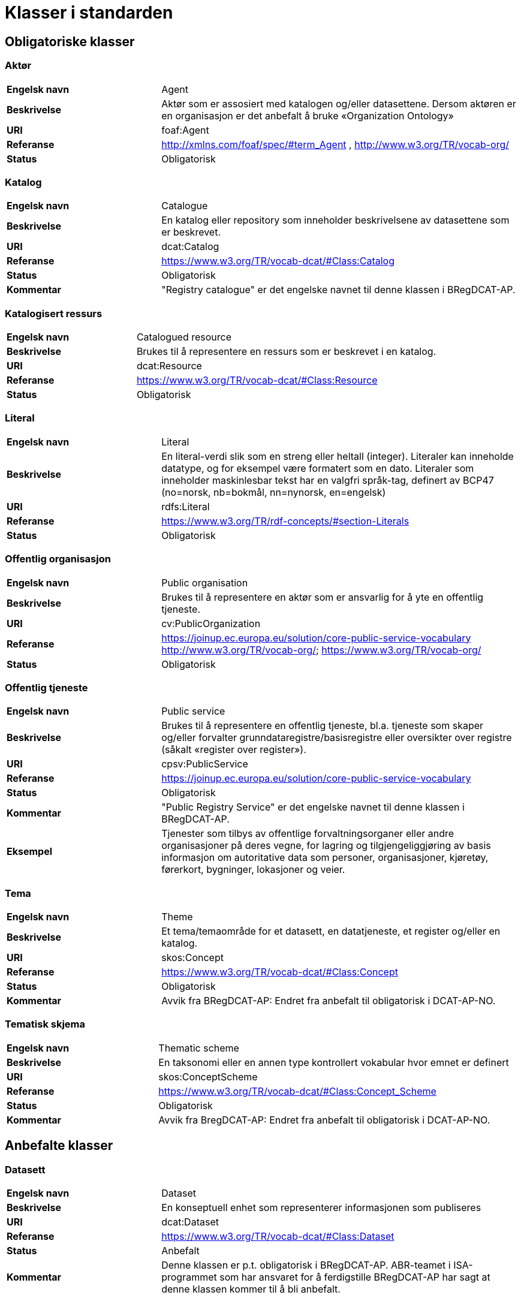 = Klasser i standarden

== Obligatoriske klasser

=== Aktør [[klasse-aktor]]

[cols="30s,70d"]
|===
| Engelsk navn | Agent
| Beskrivelse | Aktør som er assosiert med katalogen og/eller datasettene. Dersom aktøren er en organisasjon er det anbefalt å bruke «Organization Ontology»
| URI | foaf:Agent
| Referanse | http://xmlns.com/foaf/spec/#term_Agent , http://www.w3.org/TR/vocab-org/
| Status | Obligatorisk
|===

=== Katalog [[klasse-katalog]]

[cols="30s,70d"]
|===
| Engelsk navn | Catalogue
| Beskrivelse | En katalog eller repository som inneholder beskrivelsene av datasettene som er beskrevet.
| URI | dcat:Catalog
| Referanse | https://www.w3.org/TR/vocab-dcat/#Class:Catalog
| Status | Obligatorisk
|Kommentar| "Registry catalogue" er det engelske navnet til denne klassen i BRegDCAT-AP.
|===

=== Katalogisert ressurs [[klasse-katalogisert-ressurs]]

[cols="30s,70d"]
|===
| Engelsk navn | Catalogued resource
| Beskrivelse | Brukes til å representere en ressurs som er beskrevet i en katalog.
| URI | dcat:Resource
| Referanse | https://www.w3.org/TR/vocab-dcat/#Class:Resource
| Status | Obligatorisk
|===

=== Literal [[klasse-literal]]

[cols="30s,70d"]
|===
| Engelsk navn | Literal
| Beskrivelse | En literal-verdi slik som en streng eller heltall (integer). Literaler kan inneholde datatype, og for eksempel være formatert som en dato. Literaler som inneholder maskinlesbar tekst har en valgfri språk-tag, definert av BCP47 (no=norsk, nb=bokmål, nn=nynorsk, en=engelsk)
| URI | rdfs:Literal
| Referanse | https://www.w3.org/TR/rdf-concepts/#section-Literals
| Status | Obligatorisk
|===

=== Offentlig organisasjon [[klasse-offentlig-organisasjon]]

[cols="30s,70d"]
|===
| Engelsk navn | Public organisation
| Beskrivelse | Brukes til å representere en aktør som er ansvarlig for å yte en offentlig tjeneste.
| URI | cv:PublicOrganization
| Referanse | https://joinup.ec.europa.eu/solution/core-public-service-vocabulary
http://www.w3.org/TR/vocab-org/; https://www.w3.org/TR/vocab-org/
| Status | Obligatorisk
|===

=== Offentlig tjeneste [[klasse-offentlig-tjeneste]]

[cols="30s,70d"]
|===
| Engelsk navn | Public service
| Beskrivelse | Brukes til å representere en offentlig tjeneste, bl.a. tjeneste som skaper og/eller forvalter grunndataregistre/basisregistre eller oversikter over registre (såkalt «register over register»).
| URI | cpsv:PublicService
| Referanse | https://joinup.ec.europa.eu/solution/core-public-service-vocabulary
| Status | Obligatorisk
|Kommentar| "Public Registry Service" er det engelske navnet til denne klassen i BRegDCAT-AP.
|Eksempel| Tjenester som tilbys av offentlige forvaltningsorganer eller andre organisasjoner på deres vegne, for lagring og tilgjengeliggjøring av basis informasjon om autoritative data som personer, organisasjoner, kjøretøy, førerkort, bygninger, lokasjoner og veier.
|===

=== Tema [[klasse-tema]]

[cols="30s,70d"]
|===
| Engelsk navn | Theme
| Beskrivelse | Et tema/temaområde for et datasett, en datatjeneste, et register og/eller en katalog.
| URI | skos:Concept
| Referanse | https://www.w3.org/TR/vocab-dcat/#Class:Concept
| Status | Obligatorisk
|Kommentar | Avvik fra BRegDCAT-AP: Endret fra anbefalt til obligatorisk i DCAT-AP-NO.
|===

=== Tematisk skjema [[klasse-tematisk-skjema]]

[cols="30s,70d"]
|===
| Engelsk navn | Thematic scheme
| Beskrivelse | En taksonomi eller en annen type kontrollert vokabular hvor emnet er definert
| URI | skos:ConceptScheme
| Referanse | https://www.w3.org/TR/vocab-dcat/#Class:Concept_Scheme
| Status | Obligatorisk
| Kommentar| Avvik fra BregDCAT-AP: Endret fra anbefalt til obligatorisk i DCAT-AP-NO.
|===

== Anbefalte klasser

=== Datasett [[klasse-datasett]]

[cols="30s,70d"]
|===
|Engelsk navn | Dataset
|Beskrivelse | En konseptuell enhet som representerer informasjonen som publiseres
|URI | dcat:Dataset
|Referanse | https://www.w3.org/TR/vocab-dcat/#Class:Dataset
| Status | Anbefalt
| Kommentar| Denne klassen er p.t. obligatorisk i BRegDCAT-AP. ABR-teamet i ISA-programmet som har ansvaret for å ferdigstille BRegDCAT-AP har sagt at denne klassen kommer til å bli anbefalt.
|===

=== Distribusjon [[klasse-distribusjon]]

[cols="30s,70d"]
|===
| Engelsk navn | Distribution
| Beskrivelse | En fysisk utførelse av datasettet i et bestemt format.
| URI | dcat:Distribution
| Referanse | https://www.w3.org/TR/vocab-dcat/#Class:Distribution
| Status | Anbefalt
|===

=== Lisensdokument [[klasse-lisensdokument]]

[cols="30s,70d"]
|===
| Engelsk navn | License document
| Beskrivelse | Et juridisk dokument som gir offisiell tillatelse til å gjøre noe med en ressurs.
| URI | dct:LicenseDocument
| Referanse | http://dublincore.org/documents/2012/06/14/dcmi-terms/?v=terms#LicenseDocument
| Status | Anbefalt
|===

=== Regel [[klasse-regel]]

[cols="30s,70d"]
|===
| Engelsk navn | Rule
| Beskrivelse | Brukes til å representere regler/dokumenter som setter spesifikke retningslinjer eller prosedyrer som skal følges av en offentlig tjeneste, en datatjeneste, et datasett osv. Det kan inkludere krav til informasjon som forvaltes og tjenester som tilbys av et offentlig basisregister.
| URI | cpsv:Rule
| Referanse | https://joinup.ec.europa.eu/solution/core-public-service-vocabulary
| Status | Anbefalt
|===

=== Regulativ ressurs [[klasse-regulativ-ressurs]]

[cols="30s,70d"]
|===
| Engelsk navn | Legal resource
| Beskrivelse | Brukes til å representere regelverk, policy, retningslinjer og ulike reguleringer som regulerer forvaltningen av en datatjeneste, et datasett eller en offentlig tjeneste.
| URI | eli:LegalResource
| Referanse | https://publications.europa.eu/en/publication-detail/-/publication/8159b75d-5efc-11e8-ab9c-01aa75ed71a1
| Status | Anbefalt
|===


== Valgfrie klasser

=== Datastrukturdefinisjon [[klasse-datastrukturdefinisjon]]

[cols="30s,70d"]
|===
| Engelsk navn | Data structure definition
| Beskrivelse | Brukes til å representere modellen som definerer strukturen i et datasett, dvs. mål, dimensjoner og attributter.
| URI | qb:DataStructureDefinition
| Referanse | https://www.w3.org/TR/vocab-data-cube/#dfn-qb-datastructuredefinition
| Status | Valgfri
| Kommentar a| WARNING: I skrivende stund pågår det en diskusjon i ABR-arbeidsgruppen i ISA-programmet, om man skal bruke Data Cube Vocabulary som denne klassen er hentet fra.
|===

=== Datatjeneste [[klasse-datatjeneste]]

[cols="30s,70d"]
|===
| Engelsk navn | Data service
| Beskrivelse | En samling av operasjoner som gir tilgang til ett eller flere datasett eller databehandlingsfunksjoner.
| URI | dcat:DataService
| Referanse | https://www.w3.org/TR/vocab-dcat/#Class:Data_Service
| Status | Valgfri
|===

=== Dokument  [[klasse-dokument]]

[cols="30s,70d"]
|===
| Engelsk navn | Document
| Beskrivelse | En tekstlig ressurs beregnet på mennesker som inneholder informasjon. For eksempel en nettside om et datasett.
| URI | foaf:Document
| Referanse | http://xmlns.com/foaf/spec/#term_Document
| Status | Valgfri
|===

=== Frekvens [[klasse-frekvens]]

[cols="30s,70d"]
|===
| Engelsk navn | Frequency
| Beskrivelse | Hvor ofte noe skjer, for eksempel publisering av et datasett.
| URI | dct:Frequency
| Referanse | http://dublincore.org/documents/dcmi-terms/#terms-Frequency
| Status | Valgfri
|===

=== Identifikator [[klasse-identifikator]]

[cols="30s,70d"]
|===
| Engelsk navn | Identifier
| Beskrivelse | En identifikator i en bestemt kontekst, bestående av strengen som er identifikatoren; en valgfri identifikator for identifikatorsystemet; en valgfri identifikator for versjonen av identifikatorsystemet; en valgfri identifikator for etaten som administrerer identifikatorsystemet
| URI | adms:Identifier
| Referanse | http://www.w3.org/TR/vocab-adms/#identifier
| Status | Valgfri
|===

=== Katalogpost [[klasse-katalogpost]]

[cols="30s,70d"]
|===
| Engelsk navn | Catalogue record
| Beskrivelse | En beskrivelse av en datasettoppføring i katalogen.
| URI | dcat:CatalogRecord
| Referanse | https://www.w3.org/TR/vocab-dcat/#Class:Catalog_Record
| Status | Valgfri
|===

=== Komponentspesifikasjon [[klasse-komponentspesifikasjon]]

[cols="30s,70d"]
|===
| Engelsk navn | Component specification
| Beskrivelse | Brukes til å representere definisjon av egenskaper til en komponent (f.eks. attributt, dimensjon og målinger) i en datastrukturdefinisjon.
| URI | qb:ComponentSpecification
| Referanse | https://www.w3.org/TR/vocab-data-cube/#dfn-qb-componentspecification
| Status | Valgfri
| Kommentar a| WARNING: I skrivende stund pågår det en diskusjon i ABR-arbeidsgruppen i ISA-programmet, om man skal bruke Data Cube Vocabulary som denne klassen er hentet fra.
|===

=== Kontaktpunkt [[klasse-kontaktpunkt]]

[cols="30s,70d"]
|===
| Engelsk navn | Kind
| Beskrivelse | En beskrivelse av et kontaktpunkt i henhold til vCard spesifikasjonen. Her kan man for eksempel oppgi telefonnr og/eller epost. Merk at beskrivelsen må være en instans av en av fire typer: individ, organisasjon, lokasjon eller gruppe.
| URI | vcard:Kind
| Referanse | http://www.w3.org/TR/2014/NOTE-vcard-rdf-20140522/#d4e181
| Status | Valgfri
|===

=== Lokasjon [[klasse-lokasjon]]

[cols="30s,70d"]
|===
| Engelsk navn | Location
| Beskrivelse | En region eller et navngitt sted. Det kan representeres ved hjelp av et kontrollert vokabular eller med geografiske koordinater.
| URI | dct:Location
| Referanse | http://dublincore.org/documents/dcmi-terms/#terms-Location
| Status | Valgfri
|===

=== Medietype [[klasse-medietype]]

[cols="30s,70d"]
|===
| Engelsk navn | Media type
| Beskrivelse | En medietype, for eksempel formatet til en datafil
| URI | dct:MediaType
| Referanse | http://purl.org/dc/terms/MediaType
| Status | Valgfri
|===

=== Proveniensbeskrivelse [[klasse-proveniensbeskrivelse]]

[cols="30s,70d"]
|===
| Engelsk navn | Provenance Statement
| Beskrivelse | En beskrivelse av enhver endring i eierskap og forvaltning av en ressurs (fra den ble opprettet) som har betydning for autentisitet, integritet og fortolkning.
| URI | dct:ProvenanceStatement
| Referanse | http://dublincore.org/documents/dcmi-terms/#terms-ProvenanceStatement
| Status | Valgfri
|===


=== Rettighetsutsagn [[klasse-rettighetsutsagn]]

[cols="30s,70d"]
|===
| Engelsk navn | Rights statement
| Beskrivelse | En utsagn om immaterielle rettigheter knyttet til en ressurs, et juridisk dokument som gir offisiell tillatelse til å gjøre noe med en ressurs, eller en uttalelse om tilgangsrettigheter.
| URI | dct:RightsStatement
| Referanse | http://dublincore.org/documents/dcmi-terms/#terms-RightsStatement
| Status | Valgfri
|===


=== Sjekksum [[klasse-sjekksum]]

[cols="30s,70d"]
|===
| Engelsk navn | Checksum
| Beskrivelse | En beskrivelse som muliggjør autentisering av en fil. Flere sjekksumtyper og kryptografiske algoritmer kan brukes.
| URI | spdx:Checksum
| Referanse | http://spdx.org/rdf/terms#Checksum
| Status | Valgfri
| Kommentar | Norsk utvidelse. Denne klassen er ikke eksplisitt tatt med i BRegDCAT-AP, men var med i DCAT-AP-NO v.1.1.
|===

=== Språksystem [[klasse-spraksystem]]

[cols="30s,70d"]
|===
| Engelsk navn | Linguistic system
| Beskrivelse | Et system av tegn, symboler, lyder, gester, eller regler som brukes i kommunikasjon, for eksempel et språk
| URI | dct:LinguisticSystem
| Referanse | http://dublincore.org/documents/dcmi-terms/#terms-LinguisticSystem
| Status | Valgfri
|===

=== Standard [[klasse-standard]]

[cols="30s,70d"]
|===
| Engelsk navn | Standard
| Beskrivelse | En standard eller annen spesifikasjon som et datasett er i samsvar med
| URI | dct:Standard
| Referanse | http://dublincore.org/documents/dcmi-terms/#terms-Standard
| Status | Valgfri
|===

=== Status [[klasse-status]]

[cols="30s,70d"]
|===
| Engelsk navn | Status
| Beskrivelse | Brukes til å indikere status på en distribusjon eller
 en katalogpost i katalogen.
| URI | skos:Concept
| Referanse | http://www.w3.org/TR/vocab-adms/#status
| Status | Valgfri
|===


=== Tidsrom [[klasse-tidsom]]

[cols="30s,70d"]
|===
| Engelsk navn | Period of time
| Beskrivelse | Et tidsintervall som er navngitt eller definert av en start- og sluttdato.
| URI | dct:PeriodOfTime
| Referanse | http://dublincore.org/documents/dcmi-terms/#terms-PeriodOfTime
| Status | Valgfri
|===

=== Utgivertype [[klasse-utgivertype]]

[cols="30s,70d"]
|===
| Engelsk navn | Publisher type
| Beskrivelse | Type organisasjon som fungerer som en utgiver
| URI | skos:Concept
| Referanse | http://www.w3.org/TR/vocab-adms/#dcterms-type
| Status | Valgfri
| Kommentar | Norsk utvidelse. Denne klassen er ikke eksplisitt tatt med i BRegDCAT-AP, men var med i DCAT-AP-NO v.1.1.
|===
